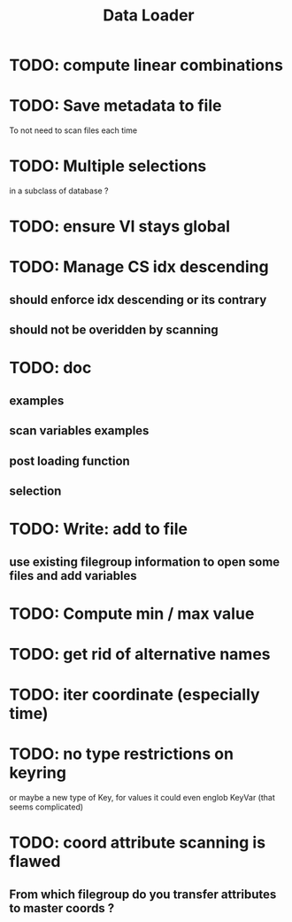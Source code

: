 #+TITLE: Data Loader

* TODO: compute linear combinations
* TODO: Save metadata to file
To not need to scan files each time
* TODO: Multiple selections
in a subclass of database ?
* TODO: ensure VI stays global
* TODO: Manage CS idx descending
** should enforce idx descending or its contrary
** should not be overidden by scanning
* TODO: doc
** examples
** scan variables examples
** post loading function
** selection
* TODO: Write: add to file
** use existing filegroup information to open some files and add variables
* TODO: Compute min / max value
* TODO: get rid of alternative names
* TODO: iter coordinate (especially time)
* TODO: no type restrictions on keyring
or maybe a new type of Key, for values
it could even englob KeyVar (that seems complicated)
* TODO: coord attribute scanning is flawed
** From which filegroup do you transfer attributes to master coords ?
